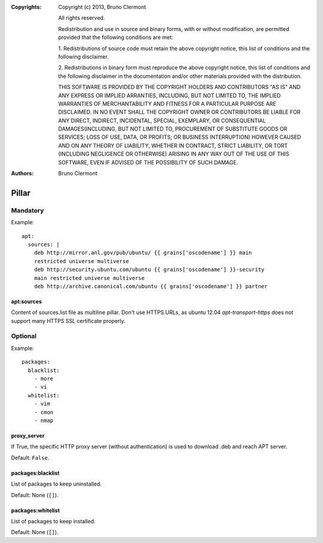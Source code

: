 :Copyrights: Copyright (c) 2013, Bruno Clermont

             All rights reserved.

             Redistribution and use in source and binary forms, with or without
             modification, are permitted provided that the following conditions
             are met:

             1. Redistributions of source code must retain the above copyright
             notice, this list of conditions and the following disclaimer.

             2. Redistributions in binary form must reproduce the above
             copyright notice, this list of conditions and the following
             disclaimer in the documentation and/or other materials provided
             with the distribution.

             THIS SOFTWARE IS PROVIDED BY THE COPYRIGHT HOLDERS AND CONTRIBUTORS
             "AS IS" AND ANY EXPRESS OR IMPLIED ARRANTIES, INCLUDING, BUT NOT
             LIMITED TO, THE IMPLIED WARRANTIES OF MERCHANTABILITY AND FITNESS
             FOR A PARTICULAR PURPOSE ARE DISCLAIMED. IN NO EVENT SHALL THE
             COPYRIGHT OWNER OR CONTRIBUTORS BE LIABLE FOR ANY DIRECT, INDIRECT,
             INCIDENTAL, SPECIAL, EXEMPLARY, OR CONSEQUENTIAL DAMAGES(INCLUDING,
             BUT NOT LIMITED TO, PROCUREMENT OF SUBSTITUTE GOODS OR SERVICES;
             LOSS OF USE, DATA, OR PROFITS; OR BUSINESS INTERRUPTION) HOWEVER
             CAUSED AND ON ANY THEORY OF LIABILITY, WHETHER IN CONTRACT, STRICT
             LIABILITY, OR TORT (INCLUDING NEGLIGENCE OR OTHERWISE) ARISING IN
             ANY WAY OUT OF THE USE OF THIS SOFTWARE, EVEN IF ADVISED OF THE
             POSSIBILITY OF SUCH DAMAGE.
:Authors: - Bruno Clermont

Pillar
======

Mandatory
---------

Example::

  apt:
    sources: |
      deb http://mirror.anl.gov/pub/ubuntu/ {{ grains['oscodename'] }} main
      restricted universe multiverse
      deb http://security.ubuntu.com/ubuntu {{ grains['oscodename'] }}-security
      main restricted universe multiverse
      deb http://archive.canonical.com/ubuntu {{ grains['oscodename'] }} partner

apt:sources
~~~~~~~~~~~

Content of sources.list file as multiline pillar.
Don't use HTTPS URLs, as ubuntu 12.04 `apt-transport-https` does not support
many HTTPS SSL certificate properly.

Optional
--------

Example::

  packages:
    blacklist:
      - more
      - vi
    whitelist:
      - vim
      - cmon
      - nmap

proxy_server
~~~~~~~~~~~~

If True, the specific HTTP proxy server (without authentication) is used to
download .deb and reach APT server.

Default: ``False``.

packages:blacklist
~~~~~~~~~~~~~~~~~~

List of packages to keep uninstalled.

Default: None (``[]``).

packages:whitelist
~~~~~~~~~~~~~~~~~~

List of packages to keep installed.

Default: None (``[]``).
